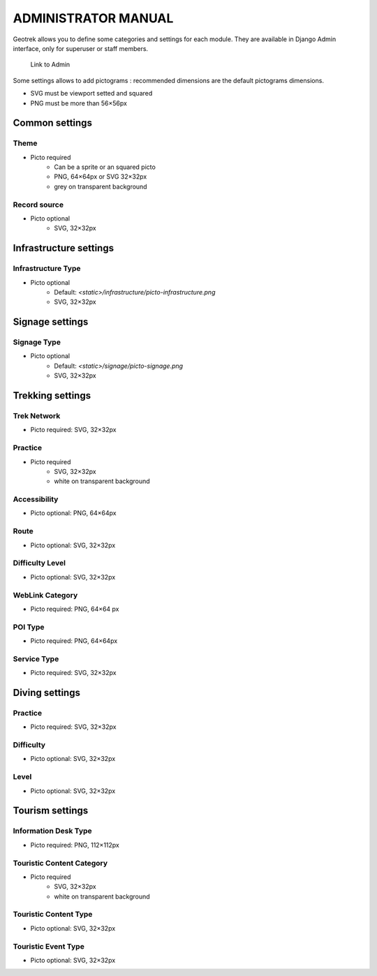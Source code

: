 ======================
ADMINISTRATOR MANUAL
======================

Geotrek allows you to define some categories and settings for each module. They are available in Django Admin interface, only for superuser or staff members.

.. figure:: ./images/capture-admin.png
   :alt: Link to Admin

   Link to Admin

Some settings allows to add pictograms : recommended dimensions are the default pictograms dimensions.

- SVG must be viewport setted and squared
- PNG must be more than 56×56px

Common settings
================

Theme
--------------------------

- Picto required
    - Can be a sprite or an squared picto
    - PNG, 64×64px or SVG 32×32px
    - grey on transparent background

Record source
--------------------------

- Picto optional
    - SVG, 32×32px

Infrastructure settings
========================

Infrastructure Type
--------------------------

- Picto optional
    - Default: `<static>/infrastructure/picto-infrastructure.png`
    - SVG, 32×32px

Signage settings
========================

Signage Type
--------------------------

- Picto optional
    - Default: `<static>/signage/picto-signage.png`
    - SVG, 32×32px

Trekking settings
================

Trek Network
--------------------------

- Picto required: SVG, 32×32px

Practice
--------------------------

- Picto required
    - SVG, 32×32px
    - white on transparent background

Accessibility
--------------------------

- Picto optional: PNG, 64×64px

Route
--------------------------

- Picto optional: SVG, 32×32px

Difficulty Level
--------------------------

- Picto optional: SVG, 32×32px

WebLink Category
--------------------------

- Picto required: PNG, 64×64    px

POI Type
--------------------------

- Picto required: PNG, 64×64px

Service Type
--------------------------

- Picto required: SVG, 32×32px

Diving settings
================

Practice
--------------------------

- Picto required: SVG, 32×32px

Difficulty
--------------------------

- Picto optional: SVG, 32×32px

Level
--------------------------

- Picto optional: SVG, 32×32px

Tourism settings
================

Information Desk Type
--------------------------

- Picto required: PNG, 112×112px

Touristic Content Category
--------------------------

- Picto required
    - SVG, 32×32px
    - white on transparent background

Touristic Content Type
--------------------------

- Picto optional: SVG, 32×32px

Touristic Event Type
--------------------------

- Picto optional: SVG, 32×32px
